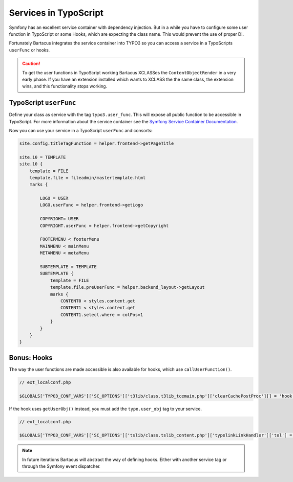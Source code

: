 ======================
Services in TypoScript
======================

Symfony has an excellent service container with dependency injection. But in a
while you have to configure some user function in TypoScript or some Hooks,
which are expecting the class name. This would prevent the use of proper DI.

Fortunately Bartacus integrates the service container into TYPO3 so you can
access a service in a TypoScripts ``userFunc`` or hooks.

.. caution::

    To get the user functions in TypoScript working Bartacus XCLASSes the
    ``ContentObjectRender`` in a very early phase. If you have an extension
    installed which wants to XCLASS the the same class, the extension wins, and
    this functionality stops working.

TypoScript ``userFunc``
=======================

Define your class as service with the tag ``typo3.user_func``. This will expose
all public function to be accessible in TypoScript. For more information about
the service container see the
`Symfony Service Container Documentation <http://symfony.com/doc/current/book/service_container.html>`_.

.. configuration-block::

    .. code-block:: yaml

        services:
            helper.frontend:
                class: Acme\Extensions\Content\Helper\FrontendHelper
                tags:
                    -  { name: typo3.user_func }

    .. code-block:: xml

        <services>
            <service id="helper.frontend" class="Acme\Extensions\Content\Helper\FrontendHelper">
                <tag name="typo3.user_func"/>
            </service>
        </services>

    .. code-block:: php

        use Symfony\Component\DependencyInjection\Definition;

        $definition = new Definition('Acme\Extensions\Content\Helper\FrontendHelper');
        $definition->addTag('typo3.user_func');
        $container->setDefinition('helper.frontend', $definition);

Now you can use your service in a TypoScript ``userFunc`` and consorts:

.. code-block:: text

    site.config.titleTagFunction = helper.frontend->getPageTitle

    site.10 = TEMPLATE
    site.10 {
        template = FILE
        template.file = fileadmin/mastertemplate.html
        marks {

            LOGO = USER
            LOGO.userFunc = helper.frontend->getLogo

            COPYRIGHT= USER
            COPYRIGHT.userFunc = helper.frontend->getCopyright

            FOOTERMENU < footerMenu
            MAINMENU < mainMenu
            METAMENU < metaMenu

            SUBTEMPLATE = TEMPLATE
            SUBTEMPLATE {
                template = FILE
                template.file.preUserFunc = helper.backend_layout->getLayout
                marks {
                    CONTENT0 < styles.content.get
                    CONTENT1 < styles.content.get
                    CONTENT1.select.where = colPos=1
                }
            }
        }
    }

Bonus: Hooks
============

The way the user functions are made accessible is also available for hooks,
which use ``callUserFunction()``.

.. code-block:: php

    // ext_localconf.php

    $GLOBALS['TYPO3_CONF_VARS']['SC_OPTIONS']['t3lib/class.t3lib_tcemain.php']['clearCachePostProc'][] = 'hook.news->clearCachePostProc';

If the hook uses ``getUserObj()`` instead, you must add the ``typo.user_obj``
tag to your service.

.. code-block:: php

    // ext_localconf.php

    $GLOBALS['TYPO3_CONF_VARS']['SC_OPTIONS']['tslib/class.tslib_content.php']['typolinkLinkHandler']['tel'] = 'hook.link';

.. note::

    In future iterations Bartacus will abstract the way of defining hooks.
    Either with another service tag or through the Symfony event dispatcher.
